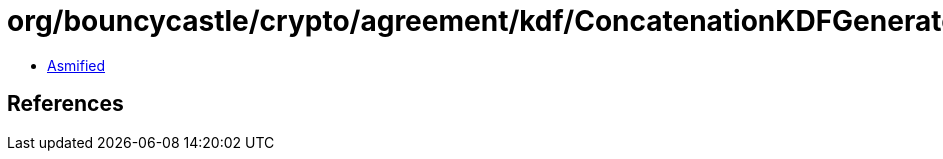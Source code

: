 = org/bouncycastle/crypto/agreement/kdf/ConcatenationKDFGenerator.class

 - link:ConcatenationKDFGenerator-asmified.java[Asmified]

== References

